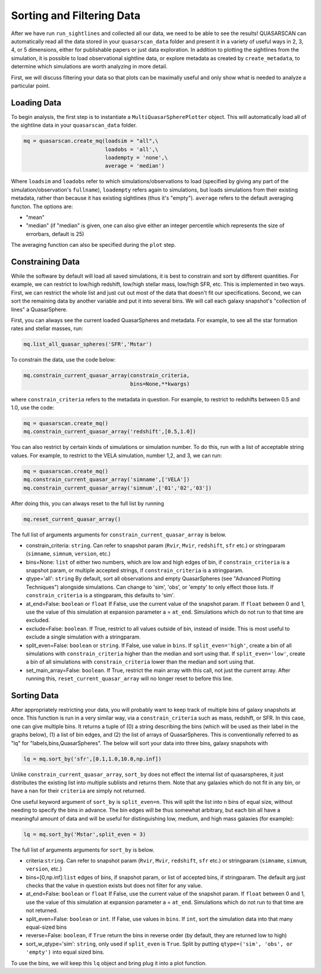 Sorting and Filtering Data
==========================

After we have run ``run_sightlines`` and collected all our data, we need to be able to see the results! QUASARSCAN can automatically read all the data stored in your ``quasarscan_data`` folder and present it in a variety of useful ways in 2, 3, 4, or 5 dimensions, either for publishable papers or just data exploration. In addition to plotting the sightlines from the simulation, it is possible to load observational sightline data, or explore metadata as created by ``create_metadata``, to determine which simulations are worth analyzing in more detail.

First, we will discuss filtering your data so that plots can be maximally useful and only show what is needed to analyze a particular point.

Loading Data
^^^^^^^^^^^^

To begin analysis, the first step is to instantiate a ``MultiQuasarSpherePlotter`` object. This will automatically load all of the sightline data in your ``quasarscan_data`` folder. 

.. code-block:: python
    
 mq = quasarscan.create_mq(loadsim = "all",\
                           loadobs = 'all',\
                           loadempty = 'none',\
                           average = 'median')

Where ``loadsim`` and ``loadobs`` refer to which simulations/observations to load (specified by giving any part of the simulation/observation's ``fullname``), ``loadempty`` refers again to simulations, but loads simulations from their existing metadata, rather than because it has existing sightlines (thus it's "empty"). ``average`` refers to the default averaging functon. The options are:

* "mean"
* "median" (if "median" is given, one can also give either an integer percentile which represents the size of errorbars, default is 25)

The averaging function can also be specified during the ``plot`` step.

Constraining Data
^^^^^^^^^^^^^^^^^

While the software by default will load all saved simulations, it is best to constrain and sort by different quantities. For example, we can restrict to low/high redshift, low/high stellar mass, low/high SFR, etc. This is implemented in two ways. First, we can restrict the whole list and just cut out most of the data that doesn't fit our specifications. Second, we can sort the remaining data by another variable and put it into several bins. We will call each galaxy snapshot's "collection of lines" a QuasarSphere.

First, you can always see the current loaded QuasarSpheres and metadata. For example, to see all the star formation rates and stellar masses, run:

.. code-block:: python
    
 mq.list_all_quasar_spheres('SFR','Mstar')

To constrain the data, use the code below:

.. code-block:: python

 mq.constrain_current_quasar_array(constrain_criteria,
                                   bins=None,**kwargs)

where ``constrain_criteria`` refers to the metadata in question. For example, to restrict to redshifts between 0.5 and 1.0, use the code:

.. code-block:: python

 mq = quasarscan.create_mq()
 mq.constrain_current_quasar_array('redshift',[0.5,1.0])


You can also restrict by certain kinds of simulations or simulation number. To do this, run with a list of acceptable string values. For example, to restrict to the VELA simulation, number 1,2, and 3, we can run:

.. code-block:: python

 mq = quasarscan.create_mq()
 mq.constrain_current_quasar_array('simname',['VELA'])
 mq.constrain_current_quasar_array('simnum',['01','02','03'])

After doing this, you can always reset to the full list by running 

.. code-block:: python

 mq.reset_current_quasar_array()

The full list of arguments arguments for ``constrain_current_quasar_array`` is below.

* constrain_criteria: ``string``. Can refer to snapshot param (``Rvir``, ``Mvir``, ``redshift``, ``sfr`` etc.) or stringparam (``simname``, ``simnum``, ``version``, etc.)
* bins=None: ``list`` of either two numbers, which are low and high edges of bin, if ``constrain_criteria`` is a snapshot param, or multiple accepted strings, if ``constrain_criteria`` is a stringparam.
* qtype='all': ``string`` By default, sort all observations and empty QuasarSpheres (see "Advanced Plotting Techniques") alongside simulations. Can change to 'sim', 'obs', or 'empty' to only effect those lists. If ``constrain_criteria`` is a stingparam, this defaults to 'sim'.
* at_end=False: ``boolean`` or ``float`` If False, use the current value of the snapshot param. If ``float`` between 0 and 1, use the value of this simulation at expansion parameter a = ``at_end``. Simulations which do not run to that time are excluded.
* exclude=False: ``boolean``. If True, restrict to all values outside of bin, instead of inside. This is most useful to exclude a single simulation with a stringparam.
* split_even=False: ``boolean`` or ``string``. If False, use value in ``bins``. If ``split_even='high'``, create a bin of all simulations with ``constrain_criteria`` higher than the median and sort using that. If ``split_even='low'``, create a bin of all simulations with ``constrain_criteria`` lower than the median and sort using that.
* set_main_array=False: ``boolean``. If True, restrict the main array with this call, not just the current array. After running this, ``reset_current_quasar_array`` will no longer reset to before this line.

Sorting Data 
^^^^^^^^^^^^

After appropriately restricting your data, you will probably want to keep track of multiple bins of galaxy snapshots at once. This function is run in a very similar way, via a ``constrain_criteria`` such as mass, redshift, or SFR. In this case, one can give multiple bins. It returns a tuple of (0) a string describing the bins (which will be used as their label in the graphs below), (1) a list of bin edges, and (2) the list of arrays of QuasarSpheres. This is conventionally referred to as "lq" for "labels,bins,QuasarSpheres". The below will sort your data into three bins, galaxy snapshots with 

.. code-block:: python

 lq = mq.sort_by('sfr',[0.1,1.0,10.0,np.inf])

Unlike ``constrain_current_quasar_array``, ``sort_by`` does not effect the internal list of quasarspheres, it just distributes the existing list into multiple sublists and returns them. Note that any galaxies which do not fit in any bin, or have a ``nan`` for their ``criteria`` are simply not returned.

One useful keyword argument of ``sort_by`` is ``split_even=n``. This will split the list into ``n`` bins of equal size, without needing to specify the bins in advance. The bin edges will be thus somewhat arbitrary, but each bin all have a meaningful amount of data and will be useful for distinguishing low, medium, and high mass galaxies (for example):

.. code-block:: python

 lq = mq.sort_by('Mstar',split_even = 3)

The full list of arguments arguments for ``sort_by`` is below.

* criteria:``string``. Can refer to snapshot param (``Rvir``, ``Mvir``, ``redshift``, ``sfr`` etc.) or stringparam (``simname``, ``simnum``, ``version``, etc.)
* bins=[0,np.inf]:``list`` edges of bins, if snapshot param, or list of accepted bins, if stringparam. The default arg just checks that the value in question exists but does not filter for any value.
* at_end=False: ``boolean`` or ``float`` If False, use the current value of the snapshot param. If ``float`` between 0 and 1, use the value of this simulation at expansion parameter a = ``at_end``. Simulations which do not run to that time are not returned.
* split_even=False: ``boolean`` or ``int``. If False, use values in ``bins``. If ``int``, sort the simulation data into that many equal-sized bins
* reverse=False: ``boolean``, if ``True`` return the bins in reverse order (by default, they are returned low to high)
* sort_w_qtype='sim': ``string``, only used if ``split_even`` is ``True``. Split by putting ``qtype=('sim', 'obs', or 'empty')`` into equal sized bins.

To use the bins, we will keep this ``lq`` object and bring plug it into a plot function.





